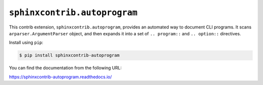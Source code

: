 ``sphinxcontrib.autoprogram``
=============================

.. image:: https://badge.fury.io/py/sphinxcontrib-autoprogram.svg
   :target: https://pypi.org/project/sphinxcontrib-autoprogram/
   :alt: Latest PyPI version

.. image:: https://readthedocs.org/projects/sphinxcontrib-autoprogram/badge/
   :target: https://sphinxcontrib-autoprogram.readthedocs.io/
   :alt: Documentation Status

.. image:: https://github.com/sphinx-contrib/autoprogram/workflows/Build%20and%20Test/badge.svg?branch=master
   :target: https://github.com/sphinx-contrib/autoprogram/actions
   :alt: Build Status

This contrib extension, ``sphinxcontrib.autoprogram``, provides an automated
way to document CLI programs.  It scans ``arparser.ArgumentParser`` object,
and then expands it into a set of ``.. program::`` and ``.. option::``
directives.

Install using ``pip``:

.. code-block:: console

   $ pip install sphinxcontrib-autoprogram

You can find the documentation from the following URL:

https://sphinxcontrib-autoprogram.readthedocs.io/
